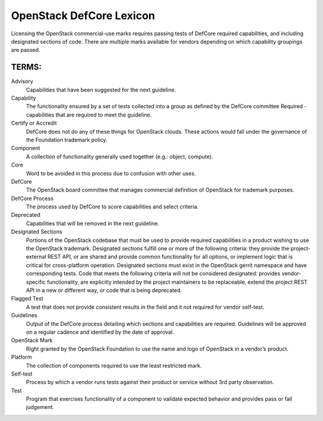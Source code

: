 OpenStack DefCore Lexicon
=========================================


Licensing the OpenStack commercial-use marks requires passing tests of
DefCore required capabilities, and including designated sections of code.
There are multiple marks available for vendors depending on which
capability groupings are passed.

TERMS:
----------------------------------------

Advisory
  Capabilities that have been suggested for the next guideline.

Capability
  The functionality ensured by a set of tests collected into
  a group as defined by the DefCore committee Required - capabilities that
  are required to meet the guideline.

Certify or Accredit
  DefCore does not do any of these things for OpenStack clouds.  These
  actions would fall under the governance of the Foundation trademark
  policy.

Component
  A collection of functionality generally used together (e.g.:
  object, compute).

Core
  Word to be avoided in this process due to confusion with other
  uses.

DefCore
  The OpenStack board committee that manages commercial definition
  of OpenStack for trademark purposes.

DefCore Process
  The process used by DefCore to score capabilities and
  select criteria.

Deprecated
  Capabilities that will be removed in the next guideline.

Designated Sections
  Portions of the OpenStack codebase that must be used to provide
  required capabilities in a product wishing to use the OpenStack
  trademark.  Designated sections fulfill one or more of the following
  criteria: they provide the project-external REST API, or are shared
  and provide common functionality for all options, or implement logic
  that is critical for cross-platform operation.  Designated sections
  must exist in the OpenStack gerrit namespace and have corresponding
  tests.  Code that meets the following criteria will not be considered
  designated: provides vendor-specific functionality, are explicitly
  intended by the project maintainers to be replaceable, extend the
  project REST API in a new or different way, or code that is being
  deprecated.
 
Flagged Test
  A test that does not provide consistent results in the
  field and it not required for vendor self-test.

Guidelines
  Output of the DefCore process detailing which sections and
  capabilities are required.  Guidelines will be approved on a regular
  cadence and identified by the date of approval.

OpenStack Mark
  Right granted by the OpenStack Foundation to use the name and logo of
  OpenStack in a vendor’s product.

Platform
  The collection of components required to use the least restricted mark.

Self-test 
  Process by which a vendor runs tests against their product or service
  without 3rd party observation.

Test
  Program that exercises functionality of a component to validate
  expected behavior and provides pass or fail judgement.
